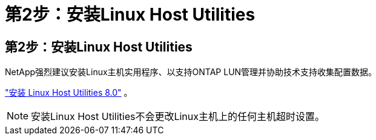 = 第2步：安装Linux Host Utilities
:allow-uri-read: 




== 第2步：安装Linux Host Utilities

NetApp强烈建议安装Linux主机实用程序、以支持ONTAP LUN管理并协助技术支持收集配置数据。

link:hu-luhu-80.html["安装 Linux Host Utilities 8.0"] 。


NOTE: 安装Linux Host Utilities不会更改Linux主机上的任何主机超时设置。
